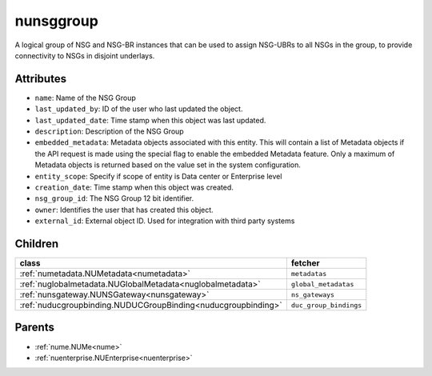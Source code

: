 .. _nunsggroup:

nunsggroup
===========================================

.. class:: nunsggroup.NUNSGGroup(bambou.nurest_object.NUMetaRESTObject,):

A logical group of NSG and NSG-BR instances that can be used to assign NSG-UBRs to all NSGs in the group, to provide connectivity to NSGs in disjoint underlays.


Attributes
----------


- ``name``: Name of the NSG Group

- ``last_updated_by``: ID of the user who last updated the object.

- ``last_updated_date``: Time stamp when this object was last updated.

- ``description``: Description of the NSG Group

- ``embedded_metadata``: Metadata objects associated with this entity. This will contain a list of Metadata objects if the API request is made using the special flag to enable the embedded Metadata feature. Only a maximum of Metadata objects is returned based on the value set in the system configuration.

- ``entity_scope``: Specify if scope of entity is Data center or Enterprise level

- ``creation_date``: Time stamp when this object was created.

- ``nsg_group_id``: The NSG Group 12 bit identifier.

- ``owner``: Identifies the user that has created this object.

- ``external_id``: External object ID. Used for integration with third party systems




Children
--------

================================================================================================================================================               ==========================================================================================
**class**                                                                                                                                                      **fetcher**

:ref:`numetadata.NUMetadata<numetadata>`                                                                                                                         ``metadatas`` 
:ref:`nuglobalmetadata.NUGlobalMetadata<nuglobalmetadata>`                                                                                                       ``global_metadatas`` 
:ref:`nunsgateway.NUNSGateway<nunsgateway>`                                                                                                                      ``ns_gateways`` 
:ref:`nuducgroupbinding.NUDUCGroupBinding<nuducgroupbinding>`                                                                                                    ``duc_group_bindings`` 
================================================================================================================================================               ==========================================================================================



Parents
--------


- :ref:`nume.NUMe<nume>`

- :ref:`nuenterprise.NUEnterprise<nuenterprise>`

